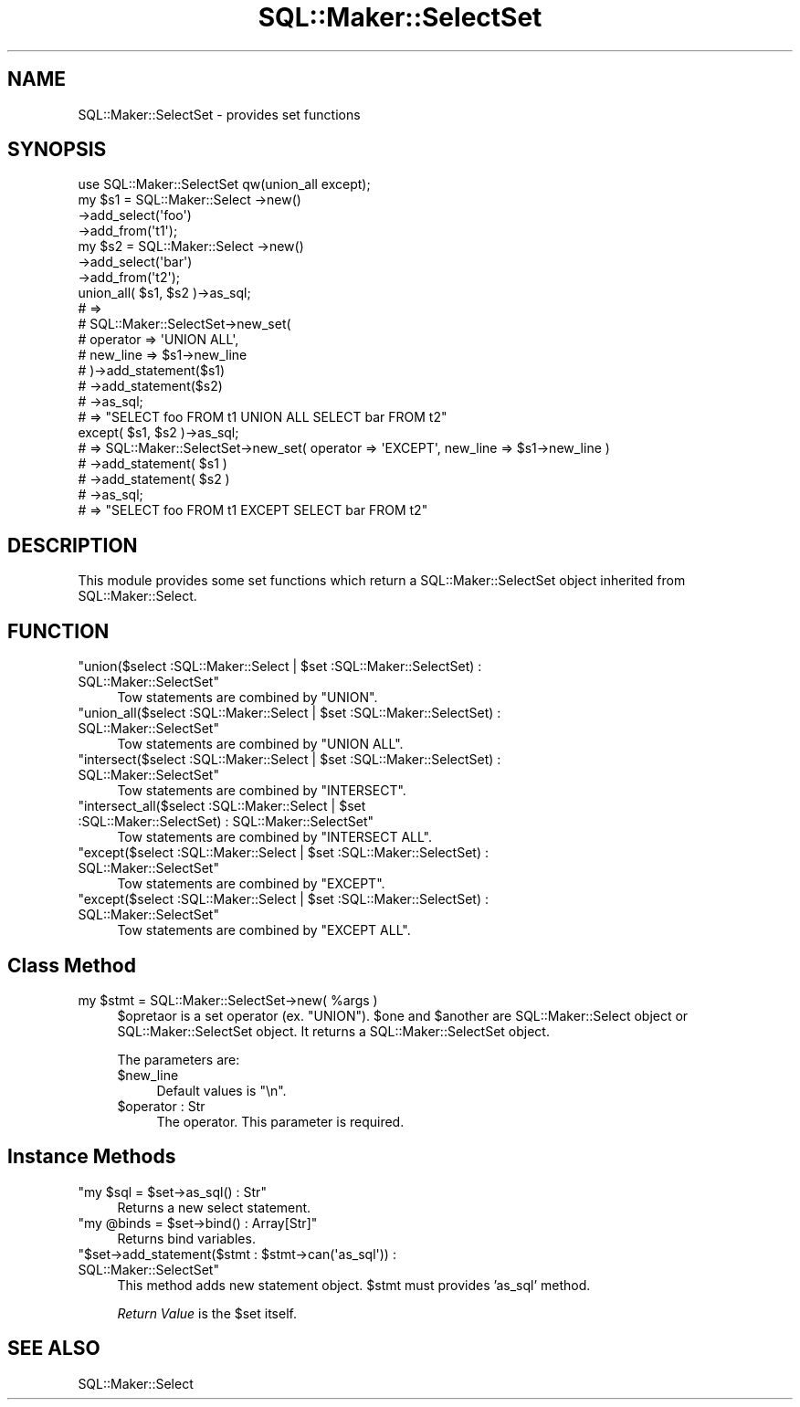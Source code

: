 .\" Automatically generated by Pod::Man 2.25 (Pod::Simple 3.20)
.\"
.\" Standard preamble:
.\" ========================================================================
.de Sp \" Vertical space (when we can't use .PP)
.if t .sp .5v
.if n .sp
..
.de Vb \" Begin verbatim text
.ft CW
.nf
.ne \\$1
..
.de Ve \" End verbatim text
.ft R
.fi
..
.\" Set up some character translations and predefined strings.  \*(-- will
.\" give an unbreakable dash, \*(PI will give pi, \*(L" will give a left
.\" double quote, and \*(R" will give a right double quote.  \*(C+ will
.\" give a nicer C++.  Capital omega is used to do unbreakable dashes and
.\" therefore won't be available.  \*(C` and \*(C' expand to `' in nroff,
.\" nothing in troff, for use with C<>.
.tr \(*W-
.ds C+ C\v'-.1v'\h'-1p'\s-2+\h'-1p'+\s0\v'.1v'\h'-1p'
.ie n \{\
.    ds -- \(*W-
.    ds PI pi
.    if (\n(.H=4u)&(1m=24u) .ds -- \(*W\h'-12u'\(*W\h'-12u'-\" diablo 10 pitch
.    if (\n(.H=4u)&(1m=20u) .ds -- \(*W\h'-12u'\(*W\h'-8u'-\"  diablo 12 pitch
.    ds L" ""
.    ds R" ""
.    ds C` ""
.    ds C' ""
'br\}
.el\{\
.    ds -- \|\(em\|
.    ds PI \(*p
.    ds L" ``
.    ds R" ''
'br\}
.\"
.\" Escape single quotes in literal strings from groff's Unicode transform.
.ie \n(.g .ds Aq \(aq
.el       .ds Aq '
.\"
.\" If the F register is turned on, we'll generate index entries on stderr for
.\" titles (.TH), headers (.SH), subsections (.SS), items (.Ip), and index
.\" entries marked with X<> in POD.  Of course, you'll have to process the
.\" output yourself in some meaningful fashion.
.ie \nF \{\
.    de IX
.    tm Index:\\$1\t\\n%\t"\\$2"
..
.    nr % 0
.    rr F
.\}
.el \{\
.    de IX
..
.\}
.\"
.\" Accent mark definitions (@(#)ms.acc 1.5 88/02/08 SMI; from UCB 4.2).
.\" Fear.  Run.  Save yourself.  No user-serviceable parts.
.    \" fudge factors for nroff and troff
.if n \{\
.    ds #H 0
.    ds #V .8m
.    ds #F .3m
.    ds #[ \f1
.    ds #] \fP
.\}
.if t \{\
.    ds #H ((1u-(\\\\n(.fu%2u))*.13m)
.    ds #V .6m
.    ds #F 0
.    ds #[ \&
.    ds #] \&
.\}
.    \" simple accents for nroff and troff
.if n \{\
.    ds ' \&
.    ds ` \&
.    ds ^ \&
.    ds , \&
.    ds ~ ~
.    ds /
.\}
.if t \{\
.    ds ' \\k:\h'-(\\n(.wu*8/10-\*(#H)'\'\h"|\\n:u"
.    ds ` \\k:\h'-(\\n(.wu*8/10-\*(#H)'\`\h'|\\n:u'
.    ds ^ \\k:\h'-(\\n(.wu*10/11-\*(#H)'^\h'|\\n:u'
.    ds , \\k:\h'-(\\n(.wu*8/10)',\h'|\\n:u'
.    ds ~ \\k:\h'-(\\n(.wu-\*(#H-.1m)'~\h'|\\n:u'
.    ds / \\k:\h'-(\\n(.wu*8/10-\*(#H)'\z\(sl\h'|\\n:u'
.\}
.    \" troff and (daisy-wheel) nroff accents
.ds : \\k:\h'-(\\n(.wu*8/10-\*(#H+.1m+\*(#F)'\v'-\*(#V'\z.\h'.2m+\*(#F'.\h'|\\n:u'\v'\*(#V'
.ds 8 \h'\*(#H'\(*b\h'-\*(#H'
.ds o \\k:\h'-(\\n(.wu+\w'\(de'u-\*(#H)/2u'\v'-.3n'\*(#[\z\(de\v'.3n'\h'|\\n:u'\*(#]
.ds d- \h'\*(#H'\(pd\h'-\w'~'u'\v'-.25m'\f2\(hy\fP\v'.25m'\h'-\*(#H'
.ds D- D\\k:\h'-\w'D'u'\v'-.11m'\z\(hy\v'.11m'\h'|\\n:u'
.ds th \*(#[\v'.3m'\s+1I\s-1\v'-.3m'\h'-(\w'I'u*2/3)'\s-1o\s+1\*(#]
.ds Th \*(#[\s+2I\s-2\h'-\w'I'u*3/5'\v'-.3m'o\v'.3m'\*(#]
.ds ae a\h'-(\w'a'u*4/10)'e
.ds Ae A\h'-(\w'A'u*4/10)'E
.    \" corrections for vroff
.if v .ds ~ \\k:\h'-(\\n(.wu*9/10-\*(#H)'\s-2\u~\d\s+2\h'|\\n:u'
.if v .ds ^ \\k:\h'-(\\n(.wu*10/11-\*(#H)'\v'-.4m'^\v'.4m'\h'|\\n:u'
.    \" for low resolution devices (crt and lpr)
.if \n(.H>23 .if \n(.V>19 \
\{\
.    ds : e
.    ds 8 ss
.    ds o a
.    ds d- d\h'-1'\(ga
.    ds D- D\h'-1'\(hy
.    ds th \o'bp'
.    ds Th \o'LP'
.    ds ae ae
.    ds Ae AE
.\}
.rm #[ #] #H #V #F C
.\" ========================================================================
.\"
.IX Title "SQL::Maker::SelectSet 3"
.TH SQL::Maker::SelectSet 3 "2014-04-20" "perl v5.16.3" "User Contributed Perl Documentation"
.\" For nroff, turn off justification.  Always turn off hyphenation; it makes
.\" way too many mistakes in technical documents.
.if n .ad l
.nh
.SH "NAME"
SQL::Maker::SelectSet \- provides set functions
.SH "SYNOPSIS"
.IX Header "SYNOPSIS"
.Vb 10
\&    use SQL::Maker::SelectSet qw(union_all except);
\&    my $s1 = SQL::Maker::Select \->new()
\&                                \->add_select(\*(Aqfoo\*(Aq)
\&                                \->add_from(\*(Aqt1\*(Aq);
\&    my $s2 = SQL::Maker::Select \->new()
\&                                \->add_select(\*(Aqbar\*(Aq)
\&                                \->add_from(\*(Aqt2\*(Aq);
\&    union_all( $s1, $s2 )\->as_sql;
\&    # =>
\&    #  SQL::Maker::SelectSet\->new_set(
\&    #      operator => \*(AqUNION ALL\*(Aq,
\&    #      new_line => $s1\->new_line
\&    #  )\->add_statement($s1)
\&    #   \->add_statement($s2)
\&    #   \->as_sql;
\&    # => "SELECT foo FROM t1 UNION ALL SELECT bar FROM t2"
\&    except( $s1, $s2 )\->as_sql;
\&    # => SQL::Maker::SelectSet\->new_set( operator => \*(AqEXCEPT\*(Aq, new_line => $s1\->new_line )
\&    #     \->add_statement( $s1 )
\&    #     \->add_statement( $s2 )
\&    #     \->as_sql;
\&    # => "SELECT foo FROM t1 EXCEPT SELECT bar FROM t2"
.Ve
.SH "DESCRIPTION"
.IX Header "DESCRIPTION"
This module provides some set functions which return a SQL::Maker::SelectSet object
inherited from SQL::Maker::Select.
.SH "FUNCTION"
.IX Header "FUNCTION"
.ie n .IP """union($select :SQL::Maker::Select | $set :SQL::Maker::SelectSet) : SQL::Maker::SelectSet""" 4
.el .IP "\f(CWunion($select :SQL::Maker::Select | $set :SQL::Maker::SelectSet) : SQL::Maker::SelectSet\fR" 4
.IX Item "union($select :SQL::Maker::Select | $set :SQL::Maker::SelectSet) : SQL::Maker::SelectSet"
Tow statements are combined by \f(CW\*(C`UNION\*(C'\fR.
.ie n .IP """union_all($select :SQL::Maker::Select | $set :SQL::Maker::SelectSet) : SQL::Maker::SelectSet""" 4
.el .IP "\f(CWunion_all($select :SQL::Maker::Select | $set :SQL::Maker::SelectSet) : SQL::Maker::SelectSet\fR" 4
.IX Item "union_all($select :SQL::Maker::Select | $set :SQL::Maker::SelectSet) : SQL::Maker::SelectSet"
Tow statements are combined by \f(CW\*(C`UNION ALL\*(C'\fR.
.ie n .IP """intersect($select :SQL::Maker::Select | $set :SQL::Maker::SelectSet) : SQL::Maker::SelectSet""" 4
.el .IP "\f(CWintersect($select :SQL::Maker::Select | $set :SQL::Maker::SelectSet) : SQL::Maker::SelectSet\fR" 4
.IX Item "intersect($select :SQL::Maker::Select | $set :SQL::Maker::SelectSet) : SQL::Maker::SelectSet"
Tow statements are combined by \f(CW\*(C`INTERSECT\*(C'\fR.
.ie n .IP """intersect_all($select :SQL::Maker::Select | $set :SQL::Maker::SelectSet) : SQL::Maker::SelectSet""" 4
.el .IP "\f(CWintersect_all($select :SQL::Maker::Select | $set :SQL::Maker::SelectSet) : SQL::Maker::SelectSet\fR" 4
.IX Item "intersect_all($select :SQL::Maker::Select | $set :SQL::Maker::SelectSet) : SQL::Maker::SelectSet"
Tow statements are combined by \f(CW\*(C`INTERSECT ALL\*(C'\fR.
.ie n .IP """except($select :SQL::Maker::Select | $set :SQL::Maker::SelectSet) : SQL::Maker::SelectSet""" 4
.el .IP "\f(CWexcept($select :SQL::Maker::Select | $set :SQL::Maker::SelectSet) : SQL::Maker::SelectSet\fR" 4
.IX Item "except($select :SQL::Maker::Select | $set :SQL::Maker::SelectSet) : SQL::Maker::SelectSet"
Tow statements are combined by \f(CW\*(C`EXCEPT\*(C'\fR.
.ie n .IP """except($select :SQL::Maker::Select | $set :SQL::Maker::SelectSet) : SQL::Maker::SelectSet""" 4
.el .IP "\f(CWexcept($select :SQL::Maker::Select | $set :SQL::Maker::SelectSet) : SQL::Maker::SelectSet\fR" 4
.IX Item "except($select :SQL::Maker::Select | $set :SQL::Maker::SelectSet) : SQL::Maker::SelectSet"
Tow statements are combined by \f(CW\*(C`EXCEPT ALL\*(C'\fR.
.SH "Class Method"
.IX Header "Class Method"
.ie n .IP "my $stmt = SQL::Maker::SelectSet\->new( %args )" 4
.el .IP "my \f(CW$stmt\fR = SQL::Maker::SelectSet\->new( \f(CW%args\fR )" 4
.IX Item "my $stmt = SQL::Maker::SelectSet->new( %args )"
\&\f(CW$opretaor\fR is a set operator (ex. \f(CW\*(C`UNION\*(C'\fR).
\&\f(CW$one\fR and \f(CW$another\fR are SQL::Maker::Select object or SQL::Maker::SelectSet object.
It returns a SQL::Maker::SelectSet object.
.Sp
The parameters are:
.RS 4
.ie n .IP "$new_line" 4
.el .IP "\f(CW$new_line\fR" 4
.IX Item "$new_line"
Default values is \*(L"\en\*(R".
.ie n .IP "$operator : Str" 4
.el .IP "\f(CW$operator\fR : Str" 4
.IX Item "$operator : Str"
The operator. This parameter is required.
.RE
.RS 4
.RE
.SH "Instance Methods"
.IX Header "Instance Methods"
.ie n .IP """my $sql = $set\->as_sql() : Str""" 4
.el .IP "\f(CWmy $sql = $set\->as_sql() : Str\fR" 4
.IX Item "my $sql = $set->as_sql() : Str"
Returns a new select statement.
.ie n .IP """my @binds = $set\->bind() : Array[Str]""" 4
.el .IP "\f(CWmy @binds = $set\->bind() : Array[Str]\fR" 4
.IX Item "my @binds = $set->bind() : Array[Str]"
Returns bind variables.
.ie n .IP """$set\->add_statement($stmt : $stmt\->can(\*(Aqas_sql\*(Aq)) : SQL::Maker::SelectSet""" 4
.el .IP "\f(CW$set\->add_statement($stmt : $stmt\->can(\*(Aqas_sql\*(Aq)) : SQL::Maker::SelectSet\fR" 4
.IX Item "$set->add_statement($stmt : $stmt->can(as_sql)) : SQL::Maker::SelectSet"
This method adds new statement object. \f(CW$stmt\fR must provides 'as_sql' method.
.Sp
\&\fIReturn Value\fR is the \f(CW$set\fR itself.
.SH "SEE ALSO"
.IX Header "SEE ALSO"
SQL::Maker::Select
